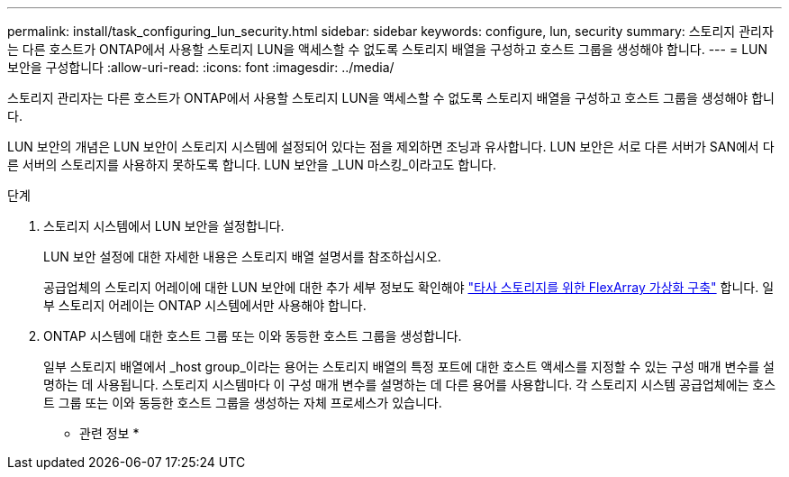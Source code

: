 ---
permalink: install/task_configuring_lun_security.html 
sidebar: sidebar 
keywords: configure, lun, security 
summary: 스토리지 관리자는 다른 호스트가 ONTAP에서 사용할 스토리지 LUN을 액세스할 수 없도록 스토리지 배열을 구성하고 호스트 그룹을 생성해야 합니다. 
---
= LUN 보안을 구성합니다
:allow-uri-read: 
:icons: font
:imagesdir: ../media/


[role="lead"]
스토리지 관리자는 다른 호스트가 ONTAP에서 사용할 스토리지 LUN을 액세스할 수 없도록 스토리지 배열을 구성하고 호스트 그룹을 생성해야 합니다.

LUN 보안의 개념은 LUN 보안이 스토리지 시스템에 설정되어 있다는 점을 제외하면 조닝과 유사합니다. LUN 보안은 서로 다른 서버가 SAN에서 다른 서버의 스토리지를 사용하지 못하도록 합니다. LUN 보안을 _LUN 마스킹_이라고도 합니다.

.단계
. 스토리지 시스템에서 LUN 보안을 설정합니다.
+
LUN 보안 설정에 대한 자세한 내용은 스토리지 배열 설명서를 참조하십시오.

+
공급업체의 스토리지 어레이에 대한 LUN 보안에 대한 추가 세부 정보도 확인해야 https://docs.netapp.com/us-en/ontap-flexarray/implement-third-party/index.html["타사 스토리지를 위한 FlexArray 가상화 구축"] 합니다. 일부 스토리지 어레이는 ONTAP 시스템에서만 사용해야 합니다.

. ONTAP 시스템에 대한 호스트 그룹 또는 이와 동등한 호스트 그룹을 생성합니다.
+
일부 스토리지 배열에서 _host group_이라는 용어는 스토리지 배열의 특정 포트에 대한 호스트 액세스를 지정할 수 있는 구성 매개 변수를 설명하는 데 사용됩니다. 스토리지 시스템마다 이 구성 매개 변수를 설명하는 데 다른 용어를 사용합니다. 각 스토리지 시스템 공급업체에는 호스트 그룹 또는 이와 동등한 호스트 그룹을 생성하는 자체 프로세스가 있습니다.



* 관련 정보 *
